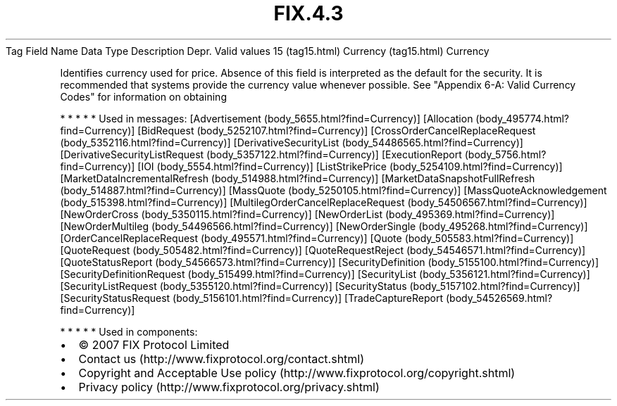 .TH FIX.4.3 "" "" "Tag #15"
Tag
Field Name
Data Type
Description
Depr.
Valid values
15 (tag15.html)
Currency (tag15.html)
Currency
.PP
Identifies currency used for price. Absence of this field is
interpreted as the default for the security. It is recommended that
systems provide the currency value whenever possible. See "Appendix
6-A: Valid Currency Codes" for information on obtaining
.PP
   *   *   *   *   *
Used in messages:
[Advertisement (body_5655.html?find=Currency)]
[Allocation (body_495774.html?find=Currency)]
[BidRequest (body_5252107.html?find=Currency)]
[CrossOrderCancelReplaceRequest (body_5352116.html?find=Currency)]
[DerivativeSecurityList (body_54486565.html?find=Currency)]
[DerivativeSecurityListRequest (body_5357122.html?find=Currency)]
[ExecutionReport (body_5756.html?find=Currency)]
[IOI (body_5554.html?find=Currency)]
[ListStrikePrice (body_5254109.html?find=Currency)]
[MarketDataIncrementalRefresh (body_514988.html?find=Currency)]
[MarketDataSnapshotFullRefresh (body_514887.html?find=Currency)]
[MassQuote (body_5250105.html?find=Currency)]
[MassQuoteAcknowledgement (body_515398.html?find=Currency)]
[MultilegOrderCancelReplaceRequest (body_54506567.html?find=Currency)]
[NewOrderCross (body_5350115.html?find=Currency)]
[NewOrderList (body_495369.html?find=Currency)]
[NewOrderMultileg (body_54496566.html?find=Currency)]
[NewOrderSingle (body_495268.html?find=Currency)]
[OrderCancelReplaceRequest (body_495571.html?find=Currency)]
[Quote (body_505583.html?find=Currency)]
[QuoteRequest (body_505482.html?find=Currency)]
[QuoteRequestReject (body_54546571.html?find=Currency)]
[QuoteStatusReport (body_54566573.html?find=Currency)]
[SecurityDefinition (body_5155100.html?find=Currency)]
[SecurityDefinitionRequest (body_515499.html?find=Currency)]
[SecurityList (body_5356121.html?find=Currency)]
[SecurityListRequest (body_5355120.html?find=Currency)]
[SecurityStatus (body_5157102.html?find=Currency)]
[SecurityStatusRequest (body_5156101.html?find=Currency)]
[TradeCaptureReport (body_54526569.html?find=Currency)]
.PP
   *   *   *   *   *
Used in components:

.PD 0
.P
.PD

.PP
.PP
.IP \[bu] 2
© 2007 FIX Protocol Limited
.IP \[bu] 2
Contact us (http://www.fixprotocol.org/contact.shtml)
.IP \[bu] 2
Copyright and Acceptable Use policy (http://www.fixprotocol.org/copyright.shtml)
.IP \[bu] 2
Privacy policy (http://www.fixprotocol.org/privacy.shtml)
